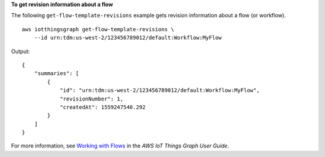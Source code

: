 **To get revision information about a flow**

The following ``get-flow-template-revisions`` example gets revision information about a flow (or workflow). ::

    aws iotthingsgraph get-flow-template-revisions \
        --id urn:tdm:us-west-2/123456789012/default:Workflow:MyFlow

Output::

    {
        "summaries": [
            {
                "id": "urn:tdm:us-west-2/123456789012/default:Workflow:MyFlow",
                "revisionNumber": 1,
                "createdAt": 1559247540.292
            }
        ]
    }

For more information, see `Working with Flows <https://docs.aws.amazon.com/thingsgraph/latest/ug/iot-tg-workflows.html>`__ in the *AWS IoT Things Graph User Guide*.
